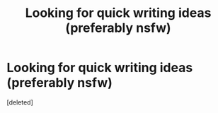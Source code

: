 #+TITLE: Looking for quick writing ideas (preferably nsfw)

* Looking for quick writing ideas (preferably nsfw)
:PROPERTIES:
:Score: 1
:DateUnix: 1569173104.0
:DateShort: 2019-Sep-22
:FlairText: Prompt
:END:
[deleted]


